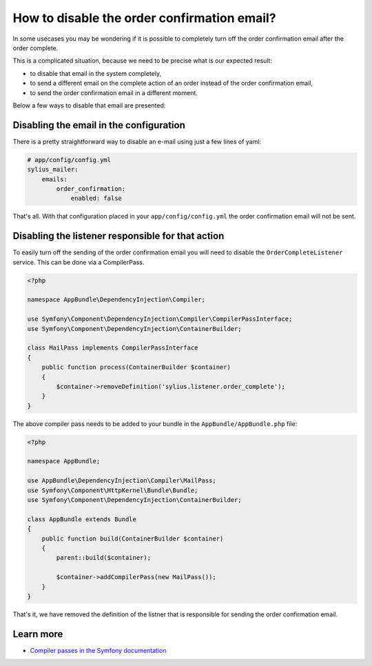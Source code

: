 How to disable the order confirmation email?
============================================

In some usecases you may be wondering if it is possible to completely turn off the order confirmation email after the order complete.

This is a complicated situation, because we need to be precise what is our expected result:

* to disable that email in the system completely,
* to send a different email on the complete action of an order instead of the order confirmation email,
* to send the order confirmation email in a different moment.

Below a few ways to disable that email are presented:

Disabling the email in the configuration
----------------------------------------

There is a pretty straightforward way to disable an e-mail using just a few lines of yaml:

.. code-block:: yaml

    # app/config/config.yml
    sylius_mailer:
        emails:
            order_confirmation:
                enabled: false

That's all. With that configuration placed in your ``app/config/config.yml`` the order confirmation email will not be sent.

Disabling the listener responsible for that action
--------------------------------------------------

To easily turn off the sending of the order confirmation email you will need to disable the ``OrderCompleteListener`` service.
This can be done via a CompilerPass.

.. code-block:: php

    <?php

    namespace AppBundle\DependencyInjection\Compiler;

    use Symfony\Component\DependencyInjection\Compiler\CompilerPassInterface;
    use Symfony\Component\DependencyInjection\ContainerBuilder;

    class MailPass implements CompilerPassInterface
    {
        public function process(ContainerBuilder $container)
        {
            $container->removeDefinition('sylius.listener.order_complete');
        }
    }

The above compiler pass needs to be added to your bundle in the ``AppBundle/AppBundle.php`` file:

.. code-block:: php

    <?php

    namespace AppBundle;

    use AppBundle\DependencyInjection\Compiler\MailPass;
    use Symfony\Component\HttpKernel\Bundle\Bundle;
    use Symfony\Component\DependencyInjection\ContainerBuilder;

    class AppBundle extends Bundle
    {
        public function build(ContainerBuilder $container)
        {
            parent::build($container);

            $container->addCompilerPass(new MailPass());
        }
    }

That's it, we have removed the definition of the listner that is responsible for sending the order confirmation email.

Learn more
----------

* `Compiler passes in the Symfony documentation <http://symfony.com/doc/current/service_container/compiler_passes.html>`_
